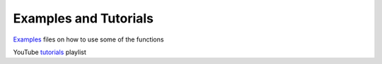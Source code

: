 ======================
Examples and Tutorials
======================

`Examples`_ files on how to use some of the functions

.. _Examples: https://github.com/CenterForTheBuiltEnvironment/pythermalcomfort/tree/master/examples

YouTube `tutorials`_ playlist

.. _tutorials: https://www.youtube.com/playlist?list=PLY91jl6VVD7zMaJjRVrVkaBtI56U7ztQC

.. raw:: html

    <div style="margin-bottom:2rem">
        <iframe id="ytplayer" type="text/html" width="100%" height="360"
      src="https://www.youtube.com/embed?listType=playlist&list=PLY91jl6VVD7zMaJjRVrVkaBtI56U7ztQC"
      frameborder="0"></iframe>
    </div>
